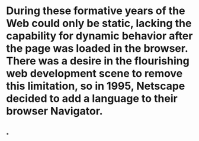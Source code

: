 * During these formative years of the Web could only be static, lacking the capability for dynamic behavior after the page was loaded in the browser. There was a desire in the flourishing web development scene to remove this limitation, so in 1995, Netscape decided to add a language to their browser Navigator.
* [[../assets/image_1676468228732_0.png]]
*